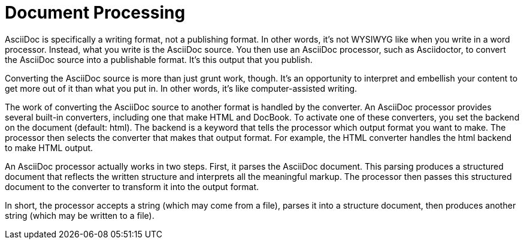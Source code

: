 = Document Processing

AsciiDoc is specifically a writing format, not a publishing format.
In other words, it's not WYSIWYG like when you write in a word processor.
Instead, what you write is the AsciiDoc source.
You then use an AsciiDoc processor, such as Asciidoctor, to convert the AsciiDoc source into a publishable format.
It's this output that you publish.

Converting the AsciiDoc source is more than just grunt work, though.
It's an opportunity to interpret and embellish your content to get more out of it than what you put in.
In other words, it's like computer-assisted writing.

The work of converting the AsciiDoc source to another format is handled by the converter.
An AsciiDoc processor provides several built-in converters, including one that make HTML and DocBook.
To activate one of these converters, you set the backend on the document (default: html).
The backend is a keyword that tells the processor which output format you want to make.
The processor then selects the converter that makes that output format.
For example, the HTML converter handles the html backend to make HTML output.

An AsciiDoc processor actually works in two steps.
First, it parses the AsciiDoc document.
This parsing produces a structured document that reflects the written structure and interprets all the meaningful markup.
The processor then passes this structured document to the converter to transform it into the output format.

In short, the processor accepts a string (which may come from a file), parses it into a structure document, then produces another string (which may be written to a file).
